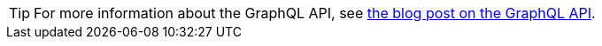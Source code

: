 [TIP]
====
For more information about the GraphQL API, see
https://stargate.io/2020/10/05/hello-graphql.html[the blog post on the GraphQL API].
====
